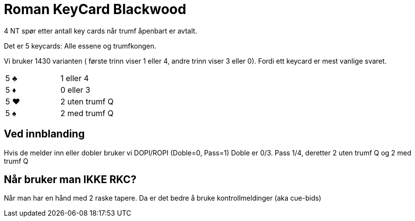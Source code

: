= Roman KeyCard Blackwood

4 NT spør etter antall key cards når trumf åpenbart er avtalt.

Det er 5 keycards: Alle essene og trumfkongen.

Vi bruker 1430 varianten ( første trinn viser 1 eller 4, andre trinn viser 3 eller 0). Fordi ett keycard er mest vanlige svaret.

|===
| 5 [black]#♣# | 1 eller 4
| 5 [red]#♦# | 0 eller 3
| 5 [red]#♥# | 2 uten trumf Q
| 5 [black]#♠# | 2 med trumf Q
|===

== Ved innblanding

Hvis de melder inn eller dobler bruker vi DOPI/ROPI (Doble=0, Pass=1) Doble er 0/3. Pass 1/4, deretter 2 uten trumf Q og 2 med trumf Q

== Når bruker man IKKE RKC?

Når man har en hånd med 2 raske tapere. Da er det bedre å bruke kontrollmeldinger (aka cue-bids)
